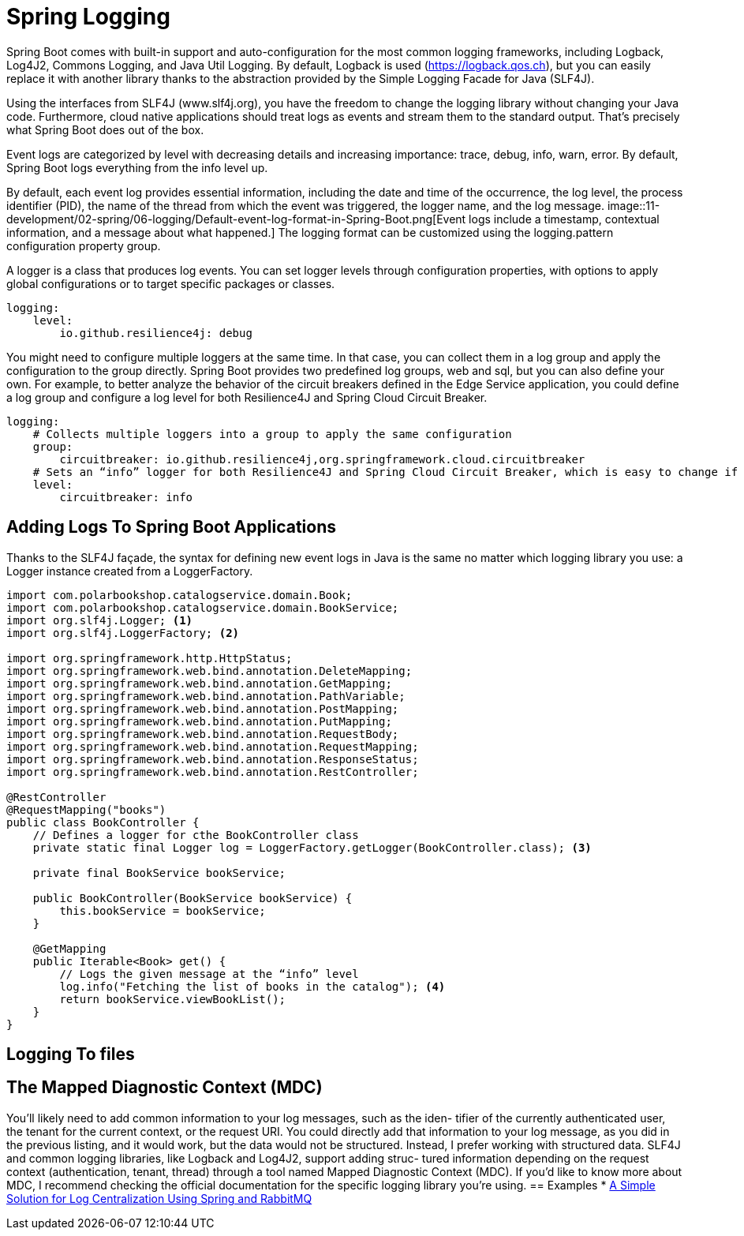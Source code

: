 = Spring Logging
:figures: 11-development/02-spring/06-logging

Spring Boot comes with built-in support and auto-configuration for the most common
logging frameworks, including Logback, Log4J2, Commons Logging, and Java Util
Logging. By default, Logback is used (https://logback.qos.ch), but you can easily
replace it with another library thanks to the abstraction provided by the Simple Logging Facade for Java (SLF4J).

Using the interfaces from SLF4J (www.slf4j.org), you have the freedom to change the logging library without changing your Java code. Furthermore, cloud native applications should treat logs as events and stream them to the standard output. That’s precisely what Spring Boot does out of the box. 

Event logs are categorized by level with decreasing details and increasing importance:
trace, debug, info, warn, error. By default, Spring Boot logs everything from the info
level up.

By default, each event log provides essential information, including the date and time
of the occurrence, the log level, the process identifier (PID), the name of the thread
from which the event was triggered, the logger name, and the log message.
image::{figures}/Default-event-log-format-in-Spring-Boot.png[Event logs include a timestamp, contextual information, and a message about what happened.]
The logging format can be customized using the logging.pattern configuration property group.

A logger is a class that produces log events. You can set logger levels through configuration properties, with options to apply global configurations or to target specific
packages or classes.
[source,yml,attributes]
----
logging:
    level:
        io.github.resilience4j: debug
----
You might need to configure multiple loggers at the same time. In that case, you can
collect them in a log group and apply the configuration to the group directly. Spring
Boot provides two predefined log groups, web and sql, but you can also define your
own. For example, to better analyze the behavior of the circuit breakers defined in the
Edge Service application, you could define a log group and configure a log level for
both Resilience4J and Spring Cloud Circuit Breaker.
[source,yml,attributes]
----
logging:
    # Collects multiple loggers into a group to apply the same configuration
    group:
        circuitbreaker: io.github.resilience4j,org.springframework.cloud.circuitbreaker
    # Sets an “info” logger for both Resilience4J and Spring Cloud Circuit Breaker, which is easy to change if you need to debug the circuit breakers
    level:
        circuitbreaker: info 
----
== Adding Logs To Spring Boot Applications
Thanks to the SLF4J façade, the syntax for defining new event logs in Java is the
same no matter which logging library you use: a Logger instance created from a
LoggerFactory.
[source,java,attributes]
----
import com.polarbookshop.catalogservice.domain.Book;
import com.polarbookshop.catalogservice.domain.BookService;
import org.slf4j.Logger; <1>
import org.slf4j.LoggerFactory; <2>

import org.springframework.http.HttpStatus;
import org.springframework.web.bind.annotation.DeleteMapping;
import org.springframework.web.bind.annotation.GetMapping;
import org.springframework.web.bind.annotation.PathVariable;
import org.springframework.web.bind.annotation.PostMapping;
import org.springframework.web.bind.annotation.PutMapping;
import org.springframework.web.bind.annotation.RequestBody;
import org.springframework.web.bind.annotation.RequestMapping;
import org.springframework.web.bind.annotation.ResponseStatus;
import org.springframework.web.bind.annotation.RestController;

@RestController
@RequestMapping("books")
public class BookController {
    // Defines a logger for cthe BookController class
    private static final Logger log = LoggerFactory.getLogger(BookController.class); <3>

    private final BookService bookService;

    public BookController(BookService bookService) {
        this.bookService = bookService;
    }

    @GetMapping
    public Iterable<Book> get() {
        // Logs the given message at the “info” level
        log.info("Fetching the list of books in the catalog"); <4>
        return bookService.viewBookList();
    }
}
----

== Logging To files
== The Mapped Diagnostic Context (MDC)
You’ll likely need to add common information to your log messages, such as the iden-
tifier of the currently authenticated user, the tenant for the current context, or the
request URI. You could directly add that information to your log message, as you did
in the previous listing, and it would work, but the data would not be structured.
Instead, I prefer working with structured data.
SLF4J and common logging libraries, like Logback and Log4J2, support adding struc-
tured information depending on the request context (authentication, tenant, thread)
through a tool named Mapped Diagnostic Context (MDC). If you’d like to know more
about MDC, I recommend checking the official documentation for the specific logging
library you’re using.
== Examples
* https://github.com/spring-kb/logging-spring-rabbitmq-logging[A Simple Solution for Log Centralization Using Spring and RabbitMQ]
